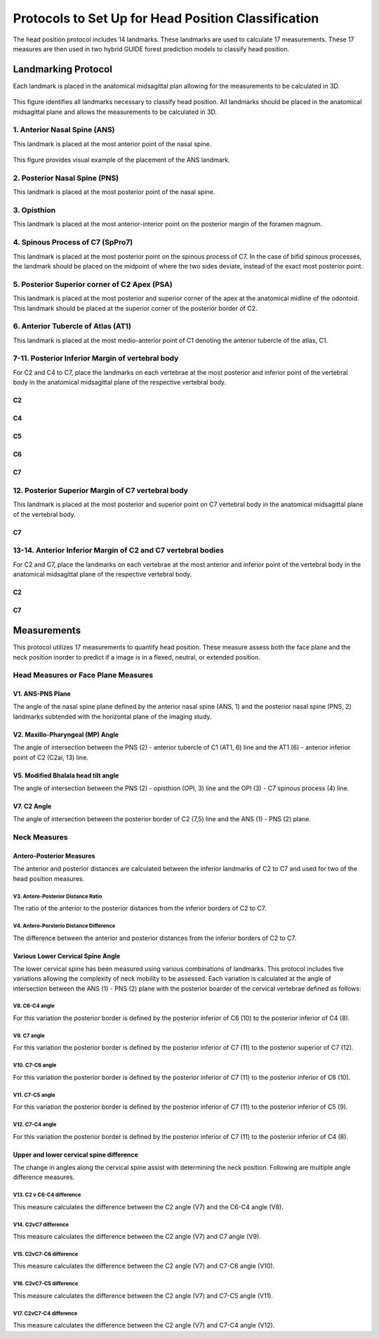 
Protocols to Set Up for Head Position Classification
====================================================
The head position protocol includes 14 landmarks. These landmarks are used to calculate 17 measurements. These 17 measures are then used in two hybrid GUIDE forest prediction models to classify head position.


Landmarking Protocol
--------------------
Each landmark is placed in the anatomical midsagittal plan allowing for the measurements to be calculated in 3D.

.. figure:: docs/landmarkHP.PNGu
	:width:  500px
	:height: 485px
	:alt: alternate text
	:figclass: align-center

	This figure identifies all landmarks necessary to classify head position. All landmarks should be placed in the anatomical midsagittal plane and allows the measurements to be calculated in 3D. 


1. Anterior Nasal Spine (ANS)
__________________________

This landmark is placed at the most anterior point of the nasal spine.

.. figure:: docs/ANS.JPG
	:scale: 50%
	:alt: alternate text
	:figclass: align-center
 
	This figure provides visual example of the placement of the ANS landmark.


2. Posterior Nasal Spine (PNS)
___________________________

This landmark is placed at the most posterior point of the nasal spine.

.. figure:: docs/PNS.JPG
     :scale: 50%
     :alt: alternate text
	:figclass: align-center 
	
	This figure provides visual example of the placement of the PNS landmark.


3. Opisthion
_________

This landmark is placed at the most anterior-interior point on the posterior margin of the foramen magnum.

.. figure:: docs/OPI.JPG
     :scale: 50%
     :alt: alternate text
	:figclass: align-center 

	This figure provides visual example of the placement of the OPI landmark.


4. Spinous Process of C7 (SpPro7)
______________________________

This landmark is placed at the most posterior point on the spinous process of C7. In the case of bifid spinous processes, the landmark should be placed on the midpoint of where the two sides deviate, instead of the exact most posterior point.

.. figure:: docs/SpPro7.JPG
      :scale: 50%
      :alt: alternate text
	:figclass: align-center

	This figure provides visual example of the placement of the SpPro7 landmark.


5. Posterior Superior corner of C2 Apex (PSA)
__________________________________________

This landmark is placed at the most posterior and superior corner of the apex at the anatomical midline of the odontoid. This landmark should be placed at the superior corner of the posterior border of C2.

.. figure:: docs/PSA.JPG
      :scale: 50%
      :alt: alternate text 
	:figclass: align-center

	This figure provides visual example of the placement of the PSA landmark.


6. Anterior Tubercle of Atlas (AT1)
________________________________

This landmark is placed at the most medio-anterior point of C1 denoting the anterior tubercle of the atlas, C1.

.. figure:: docs/AT1.JPG
      :scale: 50%
      :alt: alternate text 
	:figclass: align-center

	This figure provides visual example of the placement of the AT1 landmark.


7-11. Posterior Inferior Margin of vertebral body
___________________________________________

For C2 and C4 to C7, place the landmarks on each vertebrae at the most posterior and inferior point of the vertebral body in the anatomical midsagittal plane of the respective vertebral body.

C2
++
.. figure:: docs/C2pi.JPG
       :scale: 50%
       :alt: This figure provides visual example of the placement of the C2pi landmarks.

C4
++
.. figure:: docs/C4pi.JPG
	:scale: 50%
	:alt: This figure provides visual example of the placement of the C4pi landmark.
C5
++
.. figure:: docs/C5pi.JPG
	:scale: 50%
	:alt: This figure provides visual example of the placement of the C5pi landmark.

C6
++
.. figure:: docs/C6pi.JPG
	:scale: 50%
	:alt: This figure provides visual example of the placement of the C6pi landmark.

C7
++
.. figure:: docs/C7pi.JPG
	:scale: 50%
	:alt: This figure provides visual example of the placement of the C7pi landmark.


12. Posterior Superior Margin of C7 vertebral body
______________________________________________

This landmark is placed at the most posterior and superior point on C7 vertebral body in the anatomical midsagittal plane of the vertebral body.

C7
++
.. figure:: docs/C7ps.JPG
       :scale: 50%
       :alt: This figure provides visual example of the placement of the C7ps landmark.

13-14. Anterior Inferior Margin of C2 and C7 vertebral bodies
______________________________________________________

For C2 and C7, place the landmarks on each vertebrae at the most anterior and inferior point of the vertebral body in the anatomical midsagittal plane of the respective vertebral body.

C2
++
.. figure:: docs/C2ai.JPG
       :scale: 50%
       :alt: This figure provides visual example of the placement of the C2ai landmark.

C7
++
.. figure:: docs/C7ai.JPG
	:scale: 50%
	:alt: This figure provides visual example of the placement of the C7ai landmark.


Measurements
------------

This protocol utilizes 17 measurements to quantify head position.  These measure assess both the face plane and the neck position inorder to predict if a image is in a flexed, neutral, or extended position. 


Head Measures or Face Plane Measures
____________________________________

V1. ANS-PNS Plane
+++++++++++++

The angle of the nasal spine plane defined by the anterior nasal spine (ANS, 1) and the posterior nasal spine (PNS, 2) landmarks subtended with the horizontal plane of the imaging study.

.. figure:: docs/ANSPNS.PNG
       :scale: 50%
       :alt: This figure provides visual example of the ANS-PNS plane angle.


V2. Maxillo-Pharyngeal (MP) Angle
++++++++++++++++++++++++

The angle of intersection between the PNS (2) - anterior tubercle of C1 (AT1, 6) line and the AT1 (6) - anterior inferior point of C2 (C2ai, 13) line.

.. figure:: docs/MP.PNG
       :scale: 50%
       :alt: This figure provides visual example of the MP angle.


V5. Modified Bhalala head tilt angle
++++++++++++++++++++++++++++++++

The angle of intersection between the PNS (2) - opisthion (OPI, 3) line and the OPI (3) - C7 spinous process (4) line.

.. figure:: docs/Bhalala.PNG
        :scale: 50%
        :alt: This figure provides visual example of the modified Bhalala angle.

V7. C2 Angle
++++++++++++

The angle of intersection between the posterior border of C2 (7,5) line and the ANS (1) - PNS (2) plane.

.. figure:: docs/C2.PNG
	:scale: 50%
	:alt: This figure provides visual example of the C2 angle.



Neck Measures
_____________


Antero-Posterior Measures
+++++++++++++++++++++++++

The anterior and posterior distances are calculated between the inferior landmarks of C2 to C7 and used for two of the head position measures.

.. figure:: docs/APDist.PNG
       :scale: 50%
       :alt: This figure provides visual example of the Anterior and Posterior distances.

V3. Antero-Posterior Distance Ratio
~~~~~~~~~~~~~~~~~~~~~~~~~~~~~~~

The ratio of the anterior to the posterior distances from the inferior borders of C2 to C7.


V4. Antero-Porsterio Distance Difference
~~~~~~~~~~~~~~~~~~~~~~~~~~~~~~~~~~~~

The difference between the anterior and posterior distances from the inferior borders of C2 to C7.


Various Lower Cervical Spine Angle
++++++++++++++++++++++++++++++++++

The lower cervical spine has been measured using various combinations of landmarks.  This protocol includes five variations allowing the complexity of neck mobility to be assessed. Each variation is calculated at the angle of intersection between the ANS (1) - PNS (2) plane with the posterior boarder of the cervical vertebrae defined as follows:

V8. C6-C4 angle
~~~~~~~~~~~~~~~~
For this variation the posterior border is defined by the posterior inferior of C6 (10) to the posterior inferior of C4 (8).

.. figure:: docs/C64i.PNG
	:scale: 50%
	:alt: This figure provides visual example of the C7pi to C6pi angle.

V9. C7 angle
~~~~~~~~~~~~~~~~~~~~~~~~~~~~~~~~~~~~~~~~~~~~~~

For this variation the posterior border is defined by the posterior inferior of C7 (11) to the posterior superior of C7 (12).

.. figure:: docs/C7PS.PNG
	:scale: 50%
	:alt: This figure provides visual example of the C7 PI-PS angle.


V10. C7-C6 angle
~~~~~~~~~~~~~~~~~~~~~~~~~~~
For this variation the posterior border is defined by the posterior inferior of C7 (11) to the posterior inferior of C6 (10).

.. figure:: docs/C76i.PNG
	:scale: 50%
	:alt: This figure provides visual example of the C7pi to C6pi angle.


V11. C7-C5 angle
~~~~~~~~~~~~~~~~~~~~~~~~~~~
For this variation the posterior border is defined by the posterior inferior of C7 (11) to the posterior inferior of C5 (9).

.. figure:: docs/C75i.PNG
        :scale: 50%
        :alt: This figure provides visual example of the C7pi to C5pi angle.


V12. C7-C4 angle
~~~~~~~~~~~~~~~~~~~~~~~~~~~
For this variation the posterior border is defined by the posterior inferior of C7 (11) to the posterior inferior of C4 (8).

.. figure:: docs/C74i.PNG
        :scale: 50%
        :alt: This figure provides visual example of the C7pi to C6pi angle.



Upper and lower cervical spine difference
+++++++++++++++++++++++++++++++++++++++++


The change in angles along the cervical spine assist with determining the neck position.  Following are multiple angle difference measures.

V13. C2 v C6-C4 difference
~~~~~~~~~~~~~~~~~~~~~~~~~~
This measure calculates the difference between the C2 angle (V7) and the C6-C4 angle (V8).

V14. C2vC7 difference
~~~~~~~~~~~~~~~~~~~~~

This measure calculates the difference between the C2 angle (V7) and C7 angle (V9).


V15. C2vC7-C6 difference
~~~~~~~~~~~~~~~~~~~~~~~~

This measure calculates the difference between the C2 angle (V7) and C7-C6 angle (V10).


V16. C2vC7-C5 difference
~~~~~~~~~~~~~~~~~~~~~~~~

This measure calculates the difference between the C2 angle (V7) and C7-C5 angle (V11).


V17. C2vC7-C4 difference
~~~~~~~~~~~~~~~~~~~~~~~~

This measure calculates the difference between the C2 angle (V7) and C7-C4 angle (V12).




